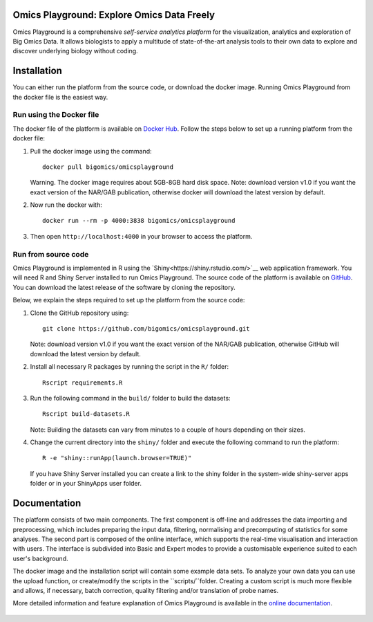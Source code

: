Omics Playground: Explore Omics Data Freely
================================================================================

Omics Playground is a comprehensive *self-service analytics platform* for
the visualization, analytics and exploration of Big Omics Data. It allows
biologists to apply a multitude of state-of-the-art analysis tools to their
own data to explore and discover underlying biology without coding.

Installation
================================================================================

You can either run the platform from the source code, or download the
docker image. Running Omics Playground from the docker file is the
easiest way.
    
Run using the Docker file
--------------------------------------------------------------------------------
The docker file of the platform is available on `Docker Hub 
<https://hub.docker.com/r/bigomics/omicsplayground>`__.
Follow the steps below to set up a running platform from the docker file:

1. Pull the docker image using the command::

    docker pull bigomics/omicsplayground
    
   Warning. The docker image requires about 5GB-8GB hard disk space. Note: download
   version v1.0 if you want the exact version of the NAR/GAB publication, otherwise
   docker will download the latest version by default.
    
2. Now run the docker with::

    docker run --rm -p 4000:3838 bigomics/omicsplayground
    
3. Then open ``http://localhost:4000`` in your browser to access the platform.

   
   
Run from source code
--------------------------------------------------------------------------------

Omics Playground is implemented in R using the
`Shiny<https://shiny.rstudio.com/>`__ web application framework. You
will need R and Shiny Server installed to run Omics Playground. The
source code of the platform is available on `GitHub
<https://github.com/bigomics/omicsplayground>`__. You can download the
latest release of the software by cloning the repository.

Below, we explain the steps required to set up the platform from
the source code:

1. Clone the GitHub repository using::

    git clone https://github.com/bigomics/omicsplayground.git
   
   Note: download version v1.0 if you want the exact version of the NAR/GAB publication, 
   otherwise GitHub will download the latest version by default.
    
2. Install all necessary R packages by running the script in the ``R/`` folder::

    Rscript requirements.R
    
3. Run the following command in the ``build/`` folder to build the datasets::

    Rscript build-datasets.R

   Note: Building the datasets can vary from minutes to a couple of hours depending on their sizes.

4. Change the current directory into the ``shiny/`` folder and execute the following command
   to run the platform::

    R -e "shiny::runApp(launch.browser=TRUE)"

   If you have Shiny Server installed you can create a link to the
   shiny folder in the system-wide shiny-server apps folder or in your
   ShinyApps user folder.



Documentation
=======================================================================================

The platform consists of two main components. The first component is off-line and addresses the data
importing and preprocessing, which includes preparing the input data, filtering, 
normalising and precomputing of statistics for some analyses. The second part is
composed of the online interface, which supports the real-time visualisation and
interaction with users. The interface is subdivided into Basic and Expert modes
to provide a customisable experience suited to each user's background.

The docker image and the installation script will contain some example data sets. To analyze your
own data you can use the upload function, or create/modify the scripts in the ``scripts/``folder.
Creating a custom script is much more flexible and allows, if necessary, batch correction, 
quality filtering and/or translation of probe names.

More detailed information and feature explanation of Omics Playground is 
available in the `online documentation <https://omicsplayground.readthedocs.io>`__.

.. figure:: docs/figures/overview.png
    :align: center
    :width: 90%


